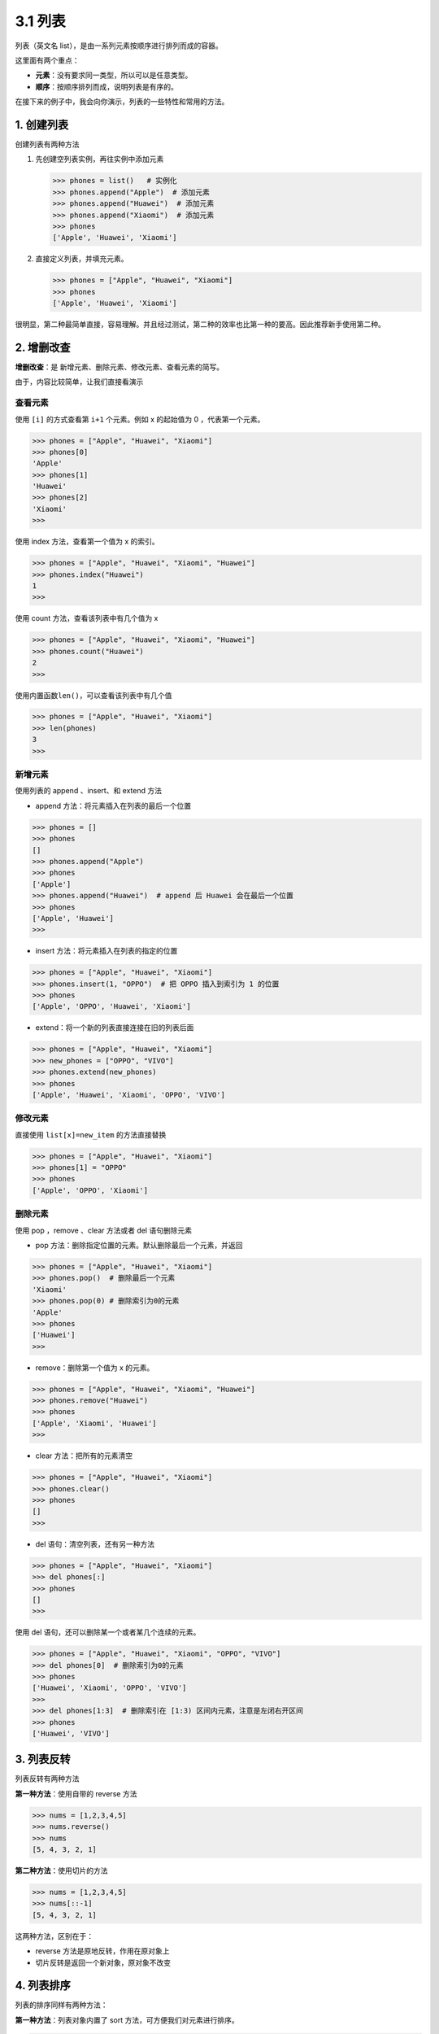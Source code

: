 3.1 列表
========

列表（英文名 list），是由一系列元素按顺序进行排列而成的容器。

这里面有两个重点：

-  **元素**\ ：没有要求同一类型，所以可以是任意类型。
-  **顺序**\ ：按顺序排列而成，说明列表是有序的。

在接下来的例子中，我会向你演示，列表的一些特性和常用的方法。

1. 创建列表
-----------

创建列表有两种方法

1. 先创建空列表实例，再往实例中添加元素

   .. code:: python

      >>> phones = list()   # 实例化
      >>> phones.append("Apple")  # 添加元素
      >>> phones.append("Huawei")  # 添加元素
      >>> phones.append("Xiaomi")  # 添加元素
      >>> phones
      ['Apple', 'Huawei', 'Xiaomi']

2. 直接定义列表，并填充元素。

   .. code:: python

      >>> phones = ["Apple", "Huawei", "Xiaomi"]
      >>> phones
      ['Apple', 'Huawei', 'Xiaomi']

很明显，第二种最简单直接，容易理解。并且经过测试，第二种的效率也比第一种的要高。因此推荐新手使用第二种。

2. 增删改查
-----------

**增删改查**\ ：是 新增元素、删除元素、修改元素、查看元素的简写。

由于，内容比较简单，让我们直接看演示

查看元素
~~~~~~~~

使用 ``[i]`` 的方式查看第 ``i+1`` 个元素。例如 x 的起始值为 0
，代表第一个元素。

.. code:: python

   >>> phones = ["Apple", "Huawei", "Xiaomi"]
   >>> phones[0]
   'Apple'
   >>> phones[1]
   'Huawei'
   >>> phones[2]
   'Xiaomi'
   >>>

使用 index 方法，查看第一个值为 x 的索引。

.. code:: python

   >>> phones = ["Apple", "Huawei", "Xiaomi", "Huawei"]
   >>> phones.index("Huawei")
   1
   >>>

使用 count 方法，查看该列表中有几个值为 x

.. code:: python

   >>> phones = ["Apple", "Huawei", "Xiaomi", "Huawei"]
   >>> phones.count("Huawei")
   2
   >>>

使用内置函数\ ``len()``\ ，可以查看该列表中有几个值

.. code:: python

   >>> phones = ["Apple", "Huawei", "Xiaomi"]
   >>> len(phones)
   3
   >>>

新增元素
~~~~~~~~

使用列表的 append 、insert、和 extend 方法

-  append 方法：将元素插入在列表的最后一个位置

.. code:: python

   >>> phones = []
   >>> phones
   []
   >>> phones.append("Apple")
   >>> phones
   ['Apple']
   >>> phones.append("Huawei")  # append 后 Huawei 会在最后一个位置
   >>> phones
   ['Apple', 'Huawei']
   >>>

-  insert 方法：将元素插入在列表的指定的位置

.. code:: python

   >>> phones = ["Apple", "Huawei", "Xiaomi"]
   >>> phones.insert(1, "OPPO")  # 把 OPPO 插入到索引为 1 的位置
   >>> phones
   ['Apple', 'OPPO', 'Huawei', 'Xiaomi']

-  extend：将一个新的列表直接连接在旧的列表后面

.. code:: python

   >>> phones = ["Apple", "Huawei", "Xiaomi"]
   >>> new_phones = ["OPPO", "VIVO"]
   >>> phones.extend(new_phones)
   >>> phones
   ['Apple', 'Huawei', 'Xiaomi', 'OPPO', 'VIVO']

修改元素
~~~~~~~~

直接使用 ``list[x]=new_item`` 的方法直接替换

.. code:: python

   >>> phones = ["Apple", "Huawei", "Xiaomi"]
   >>> phones[1] = "OPPO"
   >>> phones
   ['Apple', 'OPPO', 'Xiaomi']

删除元素
~~~~~~~~

使用 pop ，remove 、clear 方法或者 del 语句删除元素

-  pop 方法：删除指定位置的元素。默认删除最后一个元素，并返回

.. code:: python

   >>> phones = ["Apple", "Huawei", "Xiaomi"]
   >>> phones.pop()  # 删除最后一个元素
   'Xiaomi'
   >>> phones.pop(0) # 删除索引为0的元素
   'Apple'
   >>> phones
   ['Huawei']
   >>>

-  remove：删除第一个值为 x 的元素。

.. code:: python

   >>> phones = ["Apple", "Huawei", "Xiaomi", "Huawei"]
   >>> phones.remove("Huawei")
   >>> phones
   ['Apple', 'Xiaomi', 'Huawei']
   >>>

-  clear 方法：把所有的元素清空

.. code:: python

   >>> phones = ["Apple", "Huawei", "Xiaomi"]
   >>> phones.clear()
   >>> phones
   []
   >>>

-  del 语句：清空列表，还有另一种方法

.. code:: python

   >>> phones = ["Apple", "Huawei", "Xiaomi"]
   >>> del phones[:]
   >>> phones
   []
   >>>

使用 del 语句，还可以删除某一个或者某几个连续的元素。

.. code:: python

   >>> phones = ["Apple", "Huawei", "Xiaomi", "OPPO", "VIVO"]
   >>> del phones[0]  # 删除索引为0的元素
   >>> phones
   ['Huawei', 'Xiaomi', 'OPPO', 'VIVO']
   >>>
   >>> del phones[1:3]  # 删除索引在 [1:3) 区间内元素，注意是左闭右开区间
   >>> phones
   ['Huawei', 'VIVO']

3. 列表反转
-----------

列表反转有两种方法

**第一种方法**\ ：使用自带的 reverse 方法

.. code:: python

   >>> nums = [1,2,3,4,5]
   >>> nums.reverse()
   >>> nums
   [5, 4, 3, 2, 1]

**第二种方法**\ ：使用切片的方法

.. code:: python

   >>> nums = [1,2,3,4,5]
   >>> nums[::-1]
   [5, 4, 3, 2, 1]

这两种方法，区别在于：

-  reverse 方法是原地反转，作用在原对象上
-  切片反转是返回一个新对象，原对象不改变

4. 列表排序
-----------

列表的排序同样有两种方法：

**第一种方法**\ ：列表对象内置了 sort 方法，可方便我们对元素进行排序。

.. code:: python

   >>> alist = [4,8,1,7,2]
   >>> alist.sort()
   >>> alist
   [1, 2, 4, 7, 8]
   >>>

**第二种方法**\ ：Python 有个内置的 sorted
函数，它不仅可用作列表的排序，后面我们还会学到 字典
等其他数据结构的排序也会用到它。

.. code:: python

   >>> alist = [4,8,1,7,2]
   >>> sorted(alist)
   [1, 2, 4, 7, 8]
   >>>

不管用哪种方法，都要保证列表内的元素俩俩是可比较的。

比如，数值和数值是可比较的，字符串和字符串之间是可比较的。

但是数值和字符串是不可比较的，示例如下

.. code:: python

   >>> alist = [9,3,1,"d","k","a"]
   >>> alist.sort()
   Traceback (most recent call last):
     File "<stdin>", line 1, in <module>
   TypeError: '<' not supported between instances of 'str' and 'int'
   >>>

除了上面介绍的俩种之外，其实利用 sort
函数还可以实现自定义排序，这部分内容对于新手来说学习起来稍有点难度，且用到的场景也不多，因此这边我就不介绍啦。
